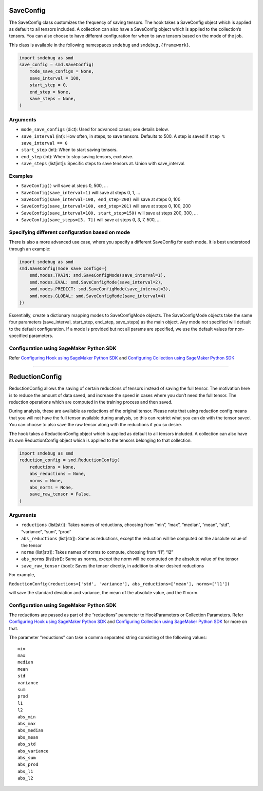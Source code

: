 SaveConfig
----------

The SaveConfig class customizes the frequency of saving tensors. The
hook takes a SaveConfig object which is applied as default to all
tensors included. A collection can also have a SaveConfig object which
is applied to the collection’s tensors. You can also choose to have
different configuration for when to save tensors based on the mode of
the job.

This class is available in the following namespaces ``smdebug`` and
``smdebug.{framework}``.

.. code:: python

   import smdebug as smd
   save_config = smd.SaveConfig(
       mode_save_configs = None,
       save_interval = 100,
       start_step = 0,
       end_step = None,
       save_steps = None,
   )

.. _arguments-1:

Arguments
~~~~~~~~~

-  ``mode_save_configs`` (dict): Used for advanced cases; see details
   below.
-  ``save_interval`` (int): How often, in steps, to save tensors.
   Defaults to 500. A step is saved if ``step % save_interval == 0``
-  ``start_step`` (int): When to start saving tensors.
-  ``end_step`` (int): When to stop saving tensors, exclusive.
-  ``save_steps`` (list[int]): Specific steps to save tensors at. Union
   with save_interval.

Examples
~~~~~~~~

-  ``SaveConfig()`` will save at steps 0, 500, …
-  ``SaveConfig(save_interval=1)`` will save at steps 0, 1, …
-  ``SaveConfig(save_interval=100, end_step=200)`` will save at steps 0,
   100
-  ``SaveConfig(save_interval=100, end_step=201)`` will save at steps 0,
   100, 200
-  ``SaveConfig(save_interval=100, start_step=150)`` will save at steps
   200, 300, …
-  ``SaveConfig(save_steps=[3, 7])`` will save at steps 0, 3, 7, 500, …

Specifying different configuration based on mode
~~~~~~~~~~~~~~~~~~~~~~~~~~~~~~~~~~~~~~~~~~~~~~~~

There is also a more advanced use case, where you specify a different
SaveConfig for each mode. It is best understood through an example:

.. code:: python

   import smdebug as smd
   smd.SaveConfig(mode_save_configs={
       smd.modes.TRAIN: smd.SaveConfigMode(save_interval=1),
       smd.modes.EVAL: smd.SaveConfigMode(save_interval=2),
       smd.modes.PREDICT: smd.SaveConfigMode(save_interval=3),
       smd.modes.GLOBAL: smd.SaveConfigMode(save_interval=4)
   })

Essentially, create a dictionary mapping modes to SaveConfigMode
objects. The SaveConfigMode objects take the same four parameters
(save_interval, start_step, end_step, save_steps) as the main object.
Any mode not specified will default to the default configuration. If a
mode is provided but not all params are specified, we use the default
values for non-specified parameters.

Configuration using SageMaker Python SDK
~~~~~~~~~~~~~~~~~~~~~~~~~~~~~~~~~~~~~~~~

Refer `Configuring Hook using SageMaker Python
SDK <#configuring-hook-using-sagemaker-python-sdk>`__ and `Configuring
Collection using SageMaker Python
SDK <#configuring-collection-using-sagemaker-python-sdk>`__

--------------

ReductionConfig
---------------

ReductionConfig allows the saving of certain reductions of tensors
instead of saving the full tensor. The motivation here is to reduce the
amount of data saved, and increase the speed in cases where you don’t
need the full tensor. The reduction operations which are computed in the
training process and then saved.

During analysis, these are available as reductions of the original
tensor. Please note that using reduction config means that you will not
have the full tensor available during analysis, so this can restrict
what you can do with the tensor saved. You can choose to also save the
raw tensor along with the reductions if you so desire.

The hook takes a ReductionConfig object which is applied as default to
all tensors included. A collection can also have its own ReductionConfig
object which is applied to the tensors belonging to that collection.

.. code:: python

   import smdebug as smd
   reduction_config = smd.ReductionConfig(
       reductions = None,
       abs_reductions = None,
       norms = None,
       abs_norms = None,
       save_raw_tensor = False,
   )

.. _arguments-2:

Arguments
~~~~~~~~~

-  ``reductions`` (list[str]): Takes names of reductions, choosing from
   “min”, “max”, “median”, “mean”, “std”, “variance”, “sum”, “prod”
-  ``abs_reductions`` (list[str]): Same as reductions, except the
   reduction will be computed on the absolute value of the tensor
-  ``norms`` (list[str]): Takes names of norms to compute, choosing from
   “l1”, “l2”
-  ``abs_norms`` (list[str]): Same as norms, except the norm will be
   computed on the absolute value of the tensor
-  ``save_raw_tensor`` (bool): Saves the tensor directly, in addition to
   other desired reductions

For example,

``ReductionConfig(reductions=['std', 'variance'], abs_reductions=['mean'], norms=['l1'])``

will save the standard deviation and variance, the mean of the absolute
value, and the l1 norm.

.. _configuration-using-sagemaker-python-sdk-1:

Configuration using SageMaker Python SDK
~~~~~~~~~~~~~~~~~~~~~~~~~~~~~~~~~~~~~~~~

The reductions are passed as part of the “reductions” parameter to
HookParameters or Collection Parameters. Refer `Configuring Hook using
SageMaker Python SDK <#configuring-hook-using-sagemaker-python-sdk>`__
and `Configuring Collection using SageMaker Python
SDK <#configuring-collection-using-sagemaker-python-sdk>`__ for more on
that.

The parameter “reductions” can take a comma separated string consisting
of the following values:

::

   min
   max
   median
   mean
   std
   variance
   sum
   prod
   l1
   l2
   abs_min
   abs_max
   abs_median
   abs_mean
   abs_std
   abs_variance
   abs_sum
   abs_prod
   abs_l1
   abs_l2

